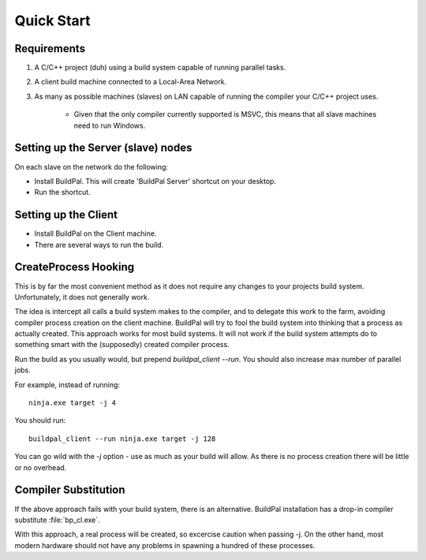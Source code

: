 Quick Start
===========

Requirements
------------

1. A C/C++ project (duh) using a build system capable of running parallel
   tasks.

2. A client build machine connected to a Local-Area Network.

3. As many as possible machines (slaves) on LAN capable of running the compiler
   your C/C++ project uses.

    * Given that the only compiler currently supported is MSVC, this means that
      all slave machines need to run Windows.

Setting up the Server (slave) nodes
-----------------------------------

On each slave on the network do the following:

* Install BuildPal. This will create 'BuildPal Server' shortcut on your desktop.
* Run the shortcut.

.. note:

    There is no need to explicitly specify TCP port. Each server is
    automatically discovered (via UDP multicast).

.. note:

    Slaves do not need to have compiler pre-installed.

Setting up the Client
---------------------

* Install BuildPal on the Client machine.
* There are several ways to run the build.

CreateProcess Hooking
---------------------

This is by far the most convenient method as it does not require any changes to
your projects build system. Unfortunately, it does not generally work.

The idea is intercept all calls a build system makes to the compiler, and to
delegate this work to the farm, avoiding compiler process creation on
the client machine. BuildPal will try to fool the build system into thinking
that a process as actually created. This approach works for most build systems.
It will not work if the build system attempts do to something smart with the
(supposedly) created compiler process.

Run the build as you usually would, but prepend `buildpal_client --run`. You
should also increase max number of parallel jobs.

For example, instead of running::

    ninja.exe target -j 4

You should run::

    buildpal_client --run ninja.exe target -j 128

You can go wild with the `-j` option - use as much as your build will allow. As
there is no process creation there will be little or no overhead.


Compiler Substitution
---------------------

If the above approach fails with your build system, there is an alternative.
BuildPal installation has a drop-in compiler substitute :file:`bp_cl.exe`.

.. todo::

    Create runner which does compiler substitution.

With this approach, a real process will be created, so excercise caution when
passing -j. On the other hand, most modern hardware should not have any
problems in spawning a hundred of these processes.

